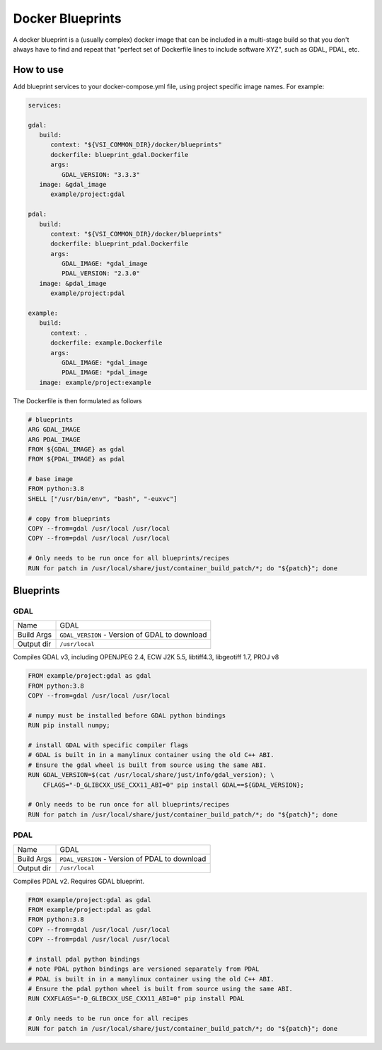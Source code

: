 =================
Docker Blueprints
=================

.. image:: https://circleci.com/gh/VisionSystemsInc/docker_blueprints.svg?style=svg
   :target: https://circleci.com/gh/VisionSystemsInc/docker_blueprints
   :alt: CirclCI

A docker blueprint is a (usually complex) docker image that can be included in a multi-stage build so that you don't always have to find and repeat that "perfect set of Dockerfile lines to include software XYZ", such as GDAL, PDAL, etc.


How to use
==========

Add blueprint services to your docker-compose.yml file, using project specific image names. For example:

.. code-block:: yaml

   services:

   gdal:
      build:
         context: "${VSI_COMMON_DIR}/docker/blueprints"
         dockerfile: blueprint_gdal.Dockerfile
         args:
            GDAL_VERSION: "3.3.3"
      image: &gdal_image
         example/project:gdal

   pdal:
      build:
         context: "${VSI_COMMON_DIR}/docker/blueprints"
         dockerfile: blueprint_pdal.Dockerfile
         args:
            GDAL_IMAGE: *gdal_image
            PDAL_VERSION: "2.3.0"
      image: &pdal_image
         example/project:pdal

   example:
      build:
         context: .
         dockerfile: example.Dockerfile
         args:
            GDAL_IMAGE: *gdal_image
            PDAL_IMAGE: *pdal_image
      image: example/project:example


The Dockerfile is then formulated as follows

.. code-block:: Dockerfile

   # blueprints
   ARG GDAL_IMAGE
   ARG PDAL_IMAGE
   FROM ${GDAL_IMAGE} as gdal
   FROM ${PDAL_IMAGE} as pdal

   # base image
   FROM python:3.8
   SHELL ["/usr/bin/env", "bash", "-euxvc"]

   # copy from blueprints
   COPY --from=gdal /usr/local /usr/local
   COPY --from=pdal /usr/local /usr/local

   # Only needs to be run once for all blueprints/recipes
   RUN for patch in /usr/local/share/just/container_build_patch/*; do "${patch}"; done


Blueprints
==========

GDAL
----

============ ============
Name         GDAL
Build Args   ``GDAL_VERSION`` - Version of GDAL to download
Output dir   ``/usr/local``
============ ============

Compiles GDAL v3, including OPENJPEG 2.4, ECW J2K 5.5, libtiff4.3, libgeotiff 1.7, PROJ v8

.. code-block:: Dockerfile

   FROM example/project:gdal as gdal
   FROM python:3.8
   COPY --from=gdal /usr/local /usr/local

   # numpy must be installed before GDAL python bindings
   RUN pip install numpy;

   # install GDAL with specific compiler flags
   # GDAL is built in in a manylinux container using the old C++ ABI.
   # Ensure the gdal wheel is built from source using the same ABI.
   RUN GDAL_VERSION=$(cat /usr/local/share/just/info/gdal_version); \
       CFLAGS="-D_GLIBCXX_USE_CXX11_ABI=0" pip install GDAL==${GDAL_VERSION};

   # Only needs to be run once for all blueprints/recipes
   RUN for patch in /usr/local/share/just/container_build_patch/*; do "${patch}"; done

PDAL
----

============ ============
Name         GDAL
Build Args   ``PDAL_VERSION`` - Version of PDAL to download
Output dir   ``/usr/local``
============ ============

Compiles PDAL v2. Requires GDAL blueprint.

.. code-block:: Dockerfile

   FROM example/project:gdal as gdal
   FROM example/project:pdal as gdal
   FROM python:3.8
   COPY --from=gdal /usr/local /usr/local
   COPY --from=pdal /usr/local /usr/local

   # install pdal python bindings
   # note PDAL python bindings are versioned separately from PDAL
   # PDAL is built in in a manylinux container using the old C++ ABI.
   # Ensure the pdal python wheel is built from source using the same ABI.
   RUN CXXFLAGS="-D_GLIBCXX_USE_CXX11_ABI=0" pip install PDAL

   # Only needs to be run once for all recipes
   RUN for patch in /usr/local/share/just/container_build_patch/*; do "${patch}"; done

